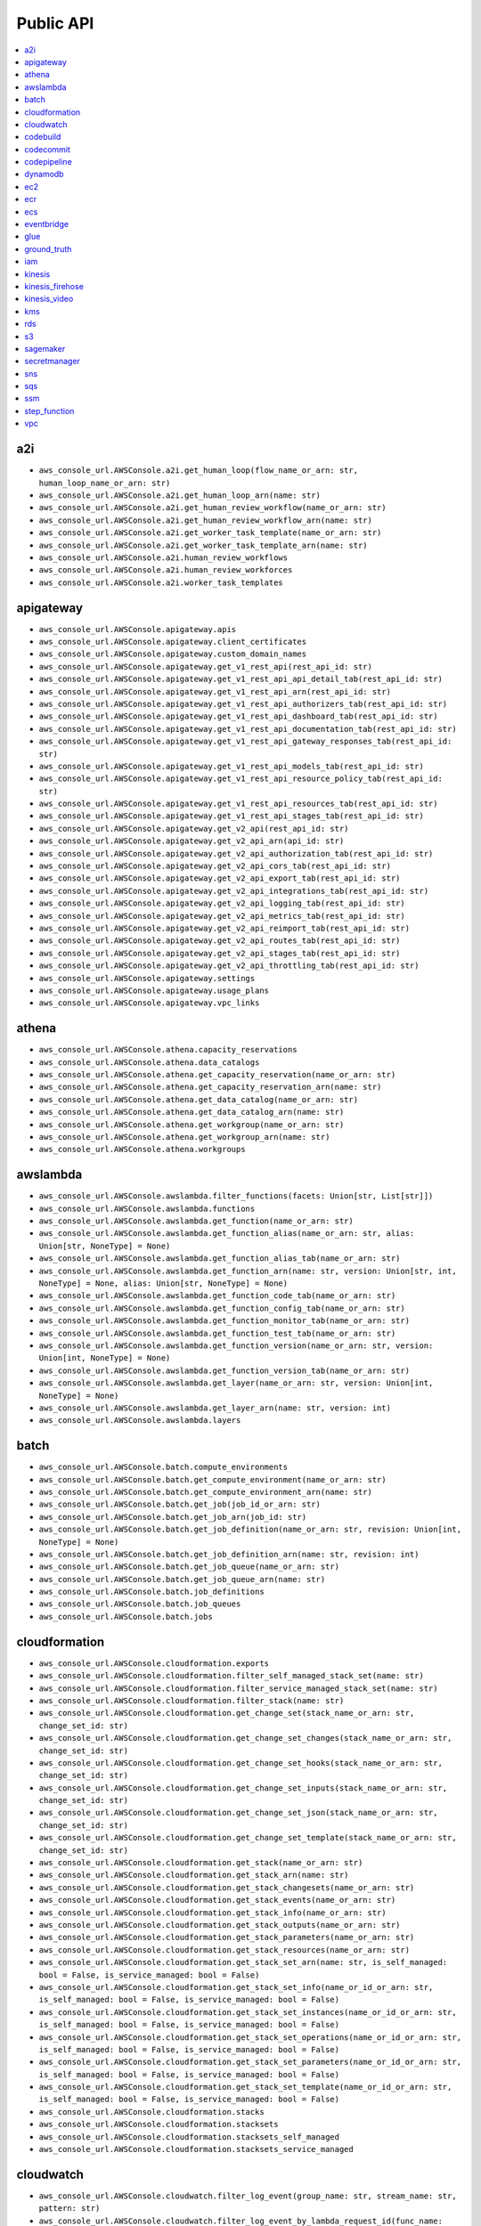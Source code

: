 Public API
==============================================================================
.. contents::
    :depth: 1
    :local:

a2i
------------------------------------------------------------------------------
- ``aws_console_url.AWSConsole.a2i.get_human_loop(flow_name_or_arn: str, human_loop_name_or_arn: str)``
- ``aws_console_url.AWSConsole.a2i.get_human_loop_arn(name: str)``
- ``aws_console_url.AWSConsole.a2i.get_human_review_workflow(name_or_arn: str)``
- ``aws_console_url.AWSConsole.a2i.get_human_review_workflow_arn(name: str)``
- ``aws_console_url.AWSConsole.a2i.get_worker_task_template(name_or_arn: str)``
- ``aws_console_url.AWSConsole.a2i.get_worker_task_template_arn(name: str)``
- ``aws_console_url.AWSConsole.a2i.human_review_workflows``
- ``aws_console_url.AWSConsole.a2i.human_review_workforces``
- ``aws_console_url.AWSConsole.a2i.worker_task_templates``

apigateway
------------------------------------------------------------------------------
- ``aws_console_url.AWSConsole.apigateway.apis``
- ``aws_console_url.AWSConsole.apigateway.client_certificates``
- ``aws_console_url.AWSConsole.apigateway.custom_domain_names``
- ``aws_console_url.AWSConsole.apigateway.get_v1_rest_api(rest_api_id: str)``
- ``aws_console_url.AWSConsole.apigateway.get_v1_rest_api_api_detail_tab(rest_api_id: str)``
- ``aws_console_url.AWSConsole.apigateway.get_v1_rest_api_arn(rest_api_id: str)``
- ``aws_console_url.AWSConsole.apigateway.get_v1_rest_api_authorizers_tab(rest_api_id: str)``
- ``aws_console_url.AWSConsole.apigateway.get_v1_rest_api_dashboard_tab(rest_api_id: str)``
- ``aws_console_url.AWSConsole.apigateway.get_v1_rest_api_documentation_tab(rest_api_id: str)``
- ``aws_console_url.AWSConsole.apigateway.get_v1_rest_api_gateway_responses_tab(rest_api_id: str)``
- ``aws_console_url.AWSConsole.apigateway.get_v1_rest_api_models_tab(rest_api_id: str)``
- ``aws_console_url.AWSConsole.apigateway.get_v1_rest_api_resource_policy_tab(rest_api_id: str)``
- ``aws_console_url.AWSConsole.apigateway.get_v1_rest_api_resources_tab(rest_api_id: str)``
- ``aws_console_url.AWSConsole.apigateway.get_v1_rest_api_stages_tab(rest_api_id: str)``
- ``aws_console_url.AWSConsole.apigateway.get_v2_api(rest_api_id: str)``
- ``aws_console_url.AWSConsole.apigateway.get_v2_api_arn(api_id: str)``
- ``aws_console_url.AWSConsole.apigateway.get_v2_api_authorization_tab(rest_api_id: str)``
- ``aws_console_url.AWSConsole.apigateway.get_v2_api_cors_tab(rest_api_id: str)``
- ``aws_console_url.AWSConsole.apigateway.get_v2_api_export_tab(rest_api_id: str)``
- ``aws_console_url.AWSConsole.apigateway.get_v2_api_integrations_tab(rest_api_id: str)``
- ``aws_console_url.AWSConsole.apigateway.get_v2_api_logging_tab(rest_api_id: str)``
- ``aws_console_url.AWSConsole.apigateway.get_v2_api_metrics_tab(rest_api_id: str)``
- ``aws_console_url.AWSConsole.apigateway.get_v2_api_reimport_tab(rest_api_id: str)``
- ``aws_console_url.AWSConsole.apigateway.get_v2_api_routes_tab(rest_api_id: str)``
- ``aws_console_url.AWSConsole.apigateway.get_v2_api_stages_tab(rest_api_id: str)``
- ``aws_console_url.AWSConsole.apigateway.get_v2_api_throttling_tab(rest_api_id: str)``
- ``aws_console_url.AWSConsole.apigateway.settings``
- ``aws_console_url.AWSConsole.apigateway.usage_plans``
- ``aws_console_url.AWSConsole.apigateway.vpc_links``

athena
------------------------------------------------------------------------------
- ``aws_console_url.AWSConsole.athena.capacity_reservations``
- ``aws_console_url.AWSConsole.athena.data_catalogs``
- ``aws_console_url.AWSConsole.athena.get_capacity_reservation(name_or_arn: str)``
- ``aws_console_url.AWSConsole.athena.get_capacity_reservation_arn(name: str)``
- ``aws_console_url.AWSConsole.athena.get_data_catalog(name_or_arn: str)``
- ``aws_console_url.AWSConsole.athena.get_data_catalog_arn(name: str)``
- ``aws_console_url.AWSConsole.athena.get_workgroup(name_or_arn: str)``
- ``aws_console_url.AWSConsole.athena.get_workgroup_arn(name: str)``
- ``aws_console_url.AWSConsole.athena.workgroups``

awslambda
------------------------------------------------------------------------------
- ``aws_console_url.AWSConsole.awslambda.filter_functions(facets: Union[str, List[str]])``
- ``aws_console_url.AWSConsole.awslambda.functions``
- ``aws_console_url.AWSConsole.awslambda.get_function(name_or_arn: str)``
- ``aws_console_url.AWSConsole.awslambda.get_function_alias(name_or_arn: str, alias: Union[str, NoneType] = None)``
- ``aws_console_url.AWSConsole.awslambda.get_function_alias_tab(name_or_arn: str)``
- ``aws_console_url.AWSConsole.awslambda.get_function_arn(name: str, version: Union[str, int, NoneType] = None, alias: Union[str, NoneType] = None)``
- ``aws_console_url.AWSConsole.awslambda.get_function_code_tab(name_or_arn: str)``
- ``aws_console_url.AWSConsole.awslambda.get_function_config_tab(name_or_arn: str)``
- ``aws_console_url.AWSConsole.awslambda.get_function_monitor_tab(name_or_arn: str)``
- ``aws_console_url.AWSConsole.awslambda.get_function_test_tab(name_or_arn: str)``
- ``aws_console_url.AWSConsole.awslambda.get_function_version(name_or_arn: str, version: Union[int, NoneType] = None)``
- ``aws_console_url.AWSConsole.awslambda.get_function_version_tab(name_or_arn: str)``
- ``aws_console_url.AWSConsole.awslambda.get_layer(name_or_arn: str, version: Union[int, NoneType] = None)``
- ``aws_console_url.AWSConsole.awslambda.get_layer_arn(name: str, version: int)``
- ``aws_console_url.AWSConsole.awslambda.layers``

batch
------------------------------------------------------------------------------
- ``aws_console_url.AWSConsole.batch.compute_environments``
- ``aws_console_url.AWSConsole.batch.get_compute_environment(name_or_arn: str)``
- ``aws_console_url.AWSConsole.batch.get_compute_environment_arn(name: str)``
- ``aws_console_url.AWSConsole.batch.get_job(job_id_or_arn: str)``
- ``aws_console_url.AWSConsole.batch.get_job_arn(job_id: str)``
- ``aws_console_url.AWSConsole.batch.get_job_definition(name_or_arn: str, revision: Union[int, NoneType] = None)``
- ``aws_console_url.AWSConsole.batch.get_job_definition_arn(name: str, revision: int)``
- ``aws_console_url.AWSConsole.batch.get_job_queue(name_or_arn: str)``
- ``aws_console_url.AWSConsole.batch.get_job_queue_arn(name: str)``
- ``aws_console_url.AWSConsole.batch.job_definitions``
- ``aws_console_url.AWSConsole.batch.job_queues``
- ``aws_console_url.AWSConsole.batch.jobs``

cloudformation
------------------------------------------------------------------------------
- ``aws_console_url.AWSConsole.cloudformation.exports``
- ``aws_console_url.AWSConsole.cloudformation.filter_self_managed_stack_set(name: str)``
- ``aws_console_url.AWSConsole.cloudformation.filter_service_managed_stack_set(name: str)``
- ``aws_console_url.AWSConsole.cloudformation.filter_stack(name: str)``
- ``aws_console_url.AWSConsole.cloudformation.get_change_set(stack_name_or_arn: str, change_set_id: str)``
- ``aws_console_url.AWSConsole.cloudformation.get_change_set_changes(stack_name_or_arn: str, change_set_id: str)``
- ``aws_console_url.AWSConsole.cloudformation.get_change_set_hooks(stack_name_or_arn: str, change_set_id: str)``
- ``aws_console_url.AWSConsole.cloudformation.get_change_set_inputs(stack_name_or_arn: str, change_set_id: str)``
- ``aws_console_url.AWSConsole.cloudformation.get_change_set_json(stack_name_or_arn: str, change_set_id: str)``
- ``aws_console_url.AWSConsole.cloudformation.get_change_set_template(stack_name_or_arn: str, change_set_id: str)``
- ``aws_console_url.AWSConsole.cloudformation.get_stack(name_or_arn: str)``
- ``aws_console_url.AWSConsole.cloudformation.get_stack_arn(name: str)``
- ``aws_console_url.AWSConsole.cloudformation.get_stack_changesets(name_or_arn: str)``
- ``aws_console_url.AWSConsole.cloudformation.get_stack_events(name_or_arn: str)``
- ``aws_console_url.AWSConsole.cloudformation.get_stack_info(name_or_arn: str)``
- ``aws_console_url.AWSConsole.cloudformation.get_stack_outputs(name_or_arn: str)``
- ``aws_console_url.AWSConsole.cloudformation.get_stack_parameters(name_or_arn: str)``
- ``aws_console_url.AWSConsole.cloudformation.get_stack_resources(name_or_arn: str)``
- ``aws_console_url.AWSConsole.cloudformation.get_stack_set_arn(name: str, is_self_managed: bool = False, is_service_managed: bool = False)``
- ``aws_console_url.AWSConsole.cloudformation.get_stack_set_info(name_or_id_or_arn: str, is_self_managed: bool = False, is_service_managed: bool = False)``
- ``aws_console_url.AWSConsole.cloudformation.get_stack_set_instances(name_or_id_or_arn: str, is_self_managed: bool = False, is_service_managed: bool = False)``
- ``aws_console_url.AWSConsole.cloudformation.get_stack_set_operations(name_or_id_or_arn: str, is_self_managed: bool = False, is_service_managed: bool = False)``
- ``aws_console_url.AWSConsole.cloudformation.get_stack_set_parameters(name_or_id_or_arn: str, is_self_managed: bool = False, is_service_managed: bool = False)``
- ``aws_console_url.AWSConsole.cloudformation.get_stack_set_template(name_or_id_or_arn: str, is_self_managed: bool = False, is_service_managed: bool = False)``
- ``aws_console_url.AWSConsole.cloudformation.stacks``
- ``aws_console_url.AWSConsole.cloudformation.stacksets``
- ``aws_console_url.AWSConsole.cloudformation.stacksets_self_managed``
- ``aws_console_url.AWSConsole.cloudformation.stacksets_service_managed``

cloudwatch
------------------------------------------------------------------------------
- ``aws_console_url.AWSConsole.cloudwatch.filter_log_event(group_name: str, stream_name: str, pattern: str)``
- ``aws_console_url.AWSConsole.cloudwatch.filter_log_event_by_lambda_request_id(func_name: str, request_id: str, lookback_seconds: int = 86400)``
- ``aws_console_url.AWSConsole.cloudwatch.filter_log_groups(pattern: str)``
- ``aws_console_url.AWSConsole.cloudwatch.filter_log_streams(group_name: str, pattern: str)``
- ``aws_console_url.AWSConsole.cloudwatch.get_log_group(name_or_arn: str)``
- ``aws_console_url.AWSConsole.cloudwatch.get_log_group_arn(name: str)``
- ``aws_console_url.AWSConsole.cloudwatch.get_log_group_log_streams_tab(name_or_arn: str)``
- ``aws_console_url.AWSConsole.cloudwatch.get_log_stream(stream_name_or_arn: str, group_name: Union[str, NoneType])``
- ``aws_console_url.AWSConsole.cloudwatch.log_groups``

codebuild
------------------------------------------------------------------------------
- ``aws_console_url.AWSConsole.codebuild.build_history``
- ``aws_console_url.AWSConsole.codebuild.build_projects``
- ``aws_console_url.AWSConsole.codebuild.get_build_project_arn(name: str)``
- ``aws_console_url.AWSConsole.codebuild.get_build_run(run_id_or_arn: str, project_name: Union[str, NoneType] = None, is_batch: Union[bool, NoneType] = None)``
- ``aws_console_url.AWSConsole.codebuild.get_build_run_arn(is_batch: bool, project_name: str, run_id: str)``
- ``aws_console_url.AWSConsole.codebuild.get_build_run_env_var(run_id_or_arn: str, project_name: Union[str, NoneType] = None, is_batch: Union[bool, NoneType] = None)``
- ``aws_console_url.AWSConsole.codebuild.get_build_run_phase(run_id_or_arn: str, project_name: Union[str, NoneType] = None, is_batch: Union[bool, NoneType] = None)``
- ``aws_console_url.AWSConsole.codebuild.get_project(project_or_arn: str)``
- ``aws_console_url.AWSConsole.codebuild.metrics``
- ``aws_console_url.AWSConsole.codebuild.report_groups``
- ``aws_console_url.AWSConsole.codebuild.report_history``

codecommit
------------------------------------------------------------------------------
- ``aws_console_url.AWSConsole.codecommit.get_browse_branch(repo_or_arn: str, branch: str, path: Union[str, NoneType] = None)``
- ``aws_console_url.AWSConsole.codecommit.get_browse_commit(repo_or_arn: str, commit_id: str, path: Union[str, NoneType] = None)``
- ``aws_console_url.AWSConsole.codecommit.get_browse_tag(repo_or_arn: str, tag: str, path: Union[str, NoneType] = None)``
- ``aws_console_url.AWSConsole.codecommit.get_commit(repo_or_arn: str, commit_id: str)``
- ``aws_console_url.AWSConsole.codecommit.get_pr(repo_or_arn: str, pr_id: int)``
- ``aws_console_url.AWSConsole.codecommit.get_pr_activity(repo_or_arn: str, pr_id: int)``
- ``aws_console_url.AWSConsole.codecommit.get_pr_approvals(repo_or_arn: str, pr_id: int)``
- ``aws_console_url.AWSConsole.codecommit.get_pr_changes(repo_or_arn: str, pr_id: int)``
- ``aws_console_url.AWSConsole.codecommit.get_pr_commits(repo_or_arn: str, pr_id: int)``
- ``aws_console_url.AWSConsole.codecommit.get_pr_details(repo_or_arn: str, pr_id: int)``
- ``aws_console_url.AWSConsole.codecommit.get_repo(repo_or_arn: str)``
- ``aws_console_url.AWSConsole.codecommit.get_repo_arn(name: str)``
- ``aws_console_url.AWSConsole.codecommit.get_repo_branches(repo_or_arn: str)``
- ``aws_console_url.AWSConsole.codecommit.get_repo_commits(repo_or_arn: str)``
- ``aws_console_url.AWSConsole.codecommit.get_repo_prs(repo_or_arn: str)``
- ``aws_console_url.AWSConsole.codecommit.get_repo_settings(repo_or_arn: str)``
- ``aws_console_url.AWSConsole.codecommit.get_repo_tags(repo_or_arn: str)``
- ``aws_console_url.AWSConsole.codecommit.repositories``

codepipeline
------------------------------------------------------------------------------
- ``aws_console_url.AWSConsole.codepipeline.get_pipeline(name_or_arn: str)``
- ``aws_console_url.AWSConsole.codepipeline.get_pipeline_arn(name: str)``
- ``aws_console_url.AWSConsole.codepipeline.get_pipeline_execution(pipeline_name_or_arn: str, execution_id: str)``
- ``aws_console_url.AWSConsole.codepipeline.get_pipeline_execution_history(name_or_arn: str)``
- ``aws_console_url.AWSConsole.codepipeline.pipelines``

dynamodb
------------------------------------------------------------------------------
- ``aws_console_url.AWSConsole.dynamodb.get_item_details(table_or_arn: str, hash_key: Any, range_key: Union[Any, NoneType] = None)``
- ``aws_console_url.AWSConsole.dynamodb.get_table(table_or_arn: str)``
- ``aws_console_url.AWSConsole.dynamodb.get_table_additional_settings(table_or_arn: str)``
- ``aws_console_url.AWSConsole.dynamodb.get_table_arn(name: str)``
- ``aws_console_url.AWSConsole.dynamodb.get_table_backups(table_or_arn: str)``
- ``aws_console_url.AWSConsole.dynamodb.get_table_export(table_or_arn: str, export_name: str)``
- ``aws_console_url.AWSConsole.dynamodb.get_table_exports_and_streams(table_or_arn: str)``
- ``aws_console_url.AWSConsole.dynamodb.get_table_global_tables(table_or_arn: str)``
- ``aws_console_url.AWSConsole.dynamodb.get_table_indexes(table_or_arn: str)``
- ``aws_console_url.AWSConsole.dynamodb.get_table_items(table_or_arn: str)``
- ``aws_console_url.AWSConsole.dynamodb.get_table_monitoring(table_or_arn: str)``
- ``aws_console_url.AWSConsole.dynamodb.get_table_overview(table_or_arn: str)``
- ``aws_console_url.AWSConsole.dynamodb.tables``

ec2
------------------------------------------------------------------------------
- ``aws_console_url.AWSConsole.ec2.amis``
- ``aws_console_url.AWSConsole.ec2.eips``
- ``aws_console_url.AWSConsole.ec2.filter_amis_by_name(facets: Union[str, List[str]])``
- ``aws_console_url.AWSConsole.ec2.filter_eip_by_name(facets: Union[str, List[str]])``
- ``aws_console_url.AWSConsole.ec2.filter_instances_by_name(facets: Union[str, List[str]])``
- ``aws_console_url.AWSConsole.ec2.filter_snapshotss_by_name(facets: Union[str, List[str]])``
- ``aws_console_url.AWSConsole.ec2.filter_volumes_by_name(facets: Union[str, List[str]])``
- ``aws_console_url.AWSConsole.ec2.get_ami(image_id_or_arn: str)``
- ``aws_console_url.AWSConsole.ec2.get_eip(allocation_id_or_arn: str)``
- ``aws_console_url.AWSConsole.ec2.get_instance(instance_id_or_arn: str)``
- ``aws_console_url.AWSConsole.ec2.get_snapshot(snapshot_id_or_arn: str)``
- ``aws_console_url.AWSConsole.ec2.get_volume(volume_id_or_arn: str)``
- ``aws_console_url.AWSConsole.ec2.instances``
- ``aws_console_url.AWSConsole.ec2.keys``
- ``aws_console_url.AWSConsole.ec2.launch_templates``
- ``aws_console_url.AWSConsole.ec2.snapshots``
- ``aws_console_url.AWSConsole.ec2.volumes``

ecr
------------------------------------------------------------------------------
- ``aws_console_url.AWSConsole.ecr.get_repo(name_or_arn_or_uri: str)``
- ``aws_console_url.AWSConsole.ecr.get_repo_arn(name: str)``
- ``aws_console_url.AWSConsole.ecr.get_repo_uri(name: str)``
- ``aws_console_url.AWSConsole.ecr.repos``

ecs
------------------------------------------------------------------------------
- ``aws_console_url.AWSConsole.ecs.clusters``
- ``aws_console_url.AWSConsole.ecs.get_cluster_arn(name: str)``
- ``aws_console_url.AWSConsole.ecs.get_cluster_cluster_metrics(name_or_arn: str)``
- ``aws_console_url.AWSConsole.ecs.get_cluster_infrastructure(name_or_arn: str)``
- ``aws_console_url.AWSConsole.ecs.get_cluster_scheduled_tasks(name_or_arn: str)``
- ``aws_console_url.AWSConsole.ecs.get_cluster_services(name_or_arn: str)``
- ``aws_console_url.AWSConsole.ecs.get_cluster_tags(name_or_arn: str)``
- ``aws_console_url.AWSConsole.ecs.get_cluster_tasks(name_or_arn: str)``
- ``aws_console_url.AWSConsole.ecs.get_task_definition_arn(name: str, revision: int)``
- ``aws_console_url.AWSConsole.ecs.get_task_definition_revision_containers(name_or_arn: str, revision: Union[int, NoneType] = None)``
- ``aws_console_url.AWSConsole.ecs.get_task_definition_revision_json(name_or_arn: str, revision: Union[int, NoneType] = None)``
- ``aws_console_url.AWSConsole.ecs.get_task_definition_revision_storage(name_or_arn: str, revision: Union[int, NoneType] = None)``
- ``aws_console_url.AWSConsole.ecs.get_task_definition_revision_tags(name_or_arn: str, revision: Union[int, NoneType] = None)``
- ``aws_console_url.AWSConsole.ecs.get_task_definition_revisions(name_or_arn: str)``
- ``aws_console_url.AWSConsole.ecs.get_task_run_arn(cluster_name: str, task_short_id: str)``
- ``aws_console_url.AWSConsole.ecs.get_task_run_configuration(task_short_id_or_arn: str, cluster_name: Union[str, NoneType] = None)``
- ``aws_console_url.AWSConsole.ecs.get_task_run_logs(task_short_id_or_arn: str, cluster_name: Union[str, NoneType] = None)``
- ``aws_console_url.AWSConsole.ecs.get_task_run_networking(task_short_id_or_arn: str, cluster_name: Union[str, NoneType] = None)``
- ``aws_console_url.AWSConsole.ecs.get_task_run_tags(task_short_id_or_arn: str, cluster_name: Union[str, NoneType] = None)``
- ``aws_console_url.AWSConsole.ecs.task_definitions``

eventbridge
------------------------------------------------------------------------------
- ``aws_console_url.AWSConsole.eventbridge.event_buses``
- ``aws_console_url.AWSConsole.eventbridge.event_rules``
- ``aws_console_url.AWSConsole.eventbridge.get_event_bus(name_or_arn: str)``
- ``aws_console_url.AWSConsole.eventbridge.get_event_bus_arn(name: str)``
- ``aws_console_url.AWSConsole.eventbridge.get_event_bus_rule_arn(name_or_arn: str, bus_name: Union[str, NoneType] = None)``
- ``aws_console_url.AWSConsole.eventbridge.get_event_rule(name_or_arn: str, bus_name: Union[str, NoneType] = None)``

glue
------------------------------------------------------------------------------
- ``aws_console_url.AWSConsole.glue.classifiers``
- ``aws_console_url.AWSConsole.glue.crawlers``
- ``aws_console_url.AWSConsole.glue.databases``
- ``aws_console_url.AWSConsole.glue.get_crawler(name_or_arn: str)``
- ``aws_console_url.AWSConsole.glue.get_crawler_arn(name: str)``
- ``aws_console_url.AWSConsole.glue.get_database(database_or_arn: str, catalog_id: Union[str, NoneType] = None)``
- ``aws_console_url.AWSConsole.glue.get_database_arn(name: str)``
- ``aws_console_url.AWSConsole.glue.get_glue_job_run(job_name_or_arn: str, job_run_id: str)``
- ``aws_console_url.AWSConsole.glue.get_job(name_or_arn: str)``
- ``aws_console_url.AWSConsole.glue.get_job_arn(name: str)``
- ``aws_console_url.AWSConsole.glue.get_ml_transform(name_or_arn: str)``
- ``aws_console_url.AWSConsole.glue.get_ml_transform_arn(name: str)``
- ``aws_console_url.AWSConsole.glue.get_table(table_or_arn: str, database: Union[str, NoneType] = None, catalog_id: Union[str, NoneType] = None)``
- ``aws_console_url.AWSConsole.glue.get_table_arn(database: str, table: str)``
- ``aws_console_url.AWSConsole.glue.get_trigger(name_or_arn: str)``
- ``aws_console_url.AWSConsole.glue.get_trigger_arn(name: str)``
- ``aws_console_url.AWSConsole.glue.jobs``
- ``aws_console_url.AWSConsole.glue.ml_transforms``
- ``aws_console_url.AWSConsole.glue.tables``
- ``aws_console_url.AWSConsole.glue.triggers``

ground_truth
------------------------------------------------------------------------------
- ``aws_console_url.AWSConsole.ground_truth.get_private_labeling_workforces_signin_url(team_name_or_arn: str)``
- ``aws_console_url.AWSConsole.ground_truth.get_private_workteam_arn(name: str)``
- ``aws_console_url.AWSConsole.ground_truth.get_workteam_arn(name: str)``
- ``aws_console_url.AWSConsole.ground_truth.labeling_datasets``
- ``aws_console_url.AWSConsole.ground_truth.labeling_jobs``
- ``aws_console_url.AWSConsole.ground_truth.labeling_workforces``

iam
------------------------------------------------------------------------------
- ``aws_console_url.AWSConsole.iam.get_policy(name_or_arn: str)``
- ``aws_console_url.AWSConsole.iam.get_policy_arn(name: str)``
- ``aws_console_url.AWSConsole.iam.get_role(name_or_arn: str)``
- ``aws_console_url.AWSConsole.iam.get_role_arn(name: str)``
- ``aws_console_url.AWSConsole.iam.get_role_inline_policy(role_name_or_arn: str, policy_name: str)``
- ``aws_console_url.AWSConsole.iam.get_user(name_or_arn: str)``
- ``aws_console_url.AWSConsole.iam.get_user_arn(name: str)``
- ``aws_console_url.AWSConsole.iam.get_user_group(name_or_arn: str)``
- ``aws_console_url.AWSConsole.iam.get_user_group_arn(name: str)``
- ``aws_console_url.AWSConsole.iam.get_user_inline_policy(user_name_or_arn: str, policy_name: str)``
- ``aws_console_url.AWSConsole.iam.groups``
- ``aws_console_url.AWSConsole.iam.policies``
- ``aws_console_url.AWSConsole.iam.roles``
- ``aws_console_url.AWSConsole.iam.users``

kinesis
------------------------------------------------------------------------------
- ``aws_console_url.AWSConsole.kinesis.data_streams``
- ``aws_console_url.AWSConsole.kinesis.get_kinesis_stream_arn(name: str)``
- ``aws_console_url.AWSConsole.kinesis.get_stream(name_or_arn: str)``

kinesis_firehose
------------------------------------------------------------------------------
- ``aws_console_url.AWSConsole.kinesis_firehose.delivery_streams``
- ``aws_console_url.AWSConsole.kinesis_firehose.get_kinesis_firehose_delivery_stream(name_or_arn: str)``
- ``aws_console_url.AWSConsole.kinesis_firehose.get_kinesis_firehose_delivery_stream_arn(name: str)``

kinesis_video
------------------------------------------------------------------------------
- ``aws_console_url.AWSConsole.kinesis_video.channels``
- ``aws_console_url.AWSConsole.kinesis_video.get_channel(name_or_arn: str)``
- ``aws_console_url.AWSConsole.kinesis_video.get_kinesis_video_channel_arn(name: str, creation_time: str)``
- ``aws_console_url.AWSConsole.kinesis_video.get_kinesis_video_stream_arn(name: str, creation_time: str)``
- ``aws_console_url.AWSConsole.kinesis_video.get_stream(name_or_arn: str)``
- ``aws_console_url.AWSConsole.kinesis_video.streams``

kms
------------------------------------------------------------------------------
- ``aws_console_url.AWSConsole.kms.aws_managed_keys``
- ``aws_console_url.AWSConsole.kms.customer_managed_keys``
- ``aws_console_url.AWSConsole.kms.get_key(key_id_or_alias_or_arn: str)``
- ``aws_console_url.AWSConsole.kms.get_key_aliases_tab(key_id_or_alias_or_arn: str)``
- ``aws_console_url.AWSConsole.kms.get_key_crypto_config_tab(key_id_or_alias_or_arn: str)``
- ``aws_console_url.AWSConsole.kms.get_key_key_rotation_tab(key_id_or_alias_or_arn: str)``
- ``aws_console_url.AWSConsole.kms.get_key_policy_tab(key_id_or_alias_or_arn: str)``
- ``aws_console_url.AWSConsole.kms.get_key_tags_tab(key_id_or_alias_or_arn: str)``
- ``aws_console_url.AWSConsole.kms.get_kms_key_arn(key_id_or_alias: str)``

rds
------------------------------------------------------------------------------
- ``aws_console_url.AWSConsole.rds.databases``
- ``aws_console_url.AWSConsole.rds.db_parameter_groups``
- ``aws_console_url.AWSConsole.rds.db_subnet_groups``
- ``aws_console_url.AWSConsole.rds.get_database_cluster(id_or_arn: str)``
- ``aws_console_url.AWSConsole.rds.get_database_instance(id_or_arn: str)``
- ``aws_console_url.AWSConsole.rds.get_db_parameter_group(name_or_arn: str)``
- ``aws_console_url.AWSConsole.rds.get_db_subnet_group(name_or_arn: str)``
- ``aws_console_url.AWSConsole.rds.get_snapshot(name_or_arn: str)``
- ``aws_console_url.AWSConsole.rds.snapshots``

s3
------------------------------------------------------------------------------
- ``aws_console_url.AWSConsole.s3.buckets``
- ``aws_console_url.AWSConsole.s3.get_console_url(bucket: Union[str, NoneType] = None, prefix: Union[str, NoneType] = None, uri_liked: Union[str, NoneType] = None)``
- ``aws_console_url.AWSConsole.s3.get_s3_select_console_url(bucket: Union[str, NoneType] = None, key: Union[str, NoneType] = None, uri_liked: Union[str, NoneType] = None)``

sagemaker
------------------------------------------------------------------------------
- ``aws_console_url.AWSConsole.sagemaker.batch_transform_jobs``
- ``aws_console_url.AWSConsole.sagemaker.inference_endpoints``
- ``aws_console_url.AWSConsole.sagemaker.models``
- ``aws_console_url.AWSConsole.sagemaker.notebooks``
- ``aws_console_url.AWSConsole.sagemaker.processing_jobs``
- ``aws_console_url.AWSConsole.sagemaker.training_jobs``

secretmanager
------------------------------------------------------------------------------
- ``aws_console_url.AWSConsole.secretmanager.filter_secrets(facets: Union[str, List[str]])``
- ``aws_console_url.AWSConsole.secretmanager.get_secret(secret_name_or_arn: str)``
- ``aws_console_url.AWSConsole.secretmanager.get_secret_arn(name: str)``
- ``aws_console_url.AWSConsole.secretmanager.secrets``

sns
------------------------------------------------------------------------------
- ``aws_console_url.AWSConsole.sns.get_subscription(subscription_id_or_arn: str, topic_name: Union[str, NoneType] = None)``
- ``aws_console_url.AWSConsole.sns.get_subscription_arn(topic_name: str, subscription_id: str)``
- ``aws_console_url.AWSConsole.sns.get_topic(name_or_arn: str)``
- ``aws_console_url.AWSConsole.sns.get_topic_arn(name: str)``
- ``aws_console_url.AWSConsole.sns.subscriptions``
- ``aws_console_url.AWSConsole.sns.topics``

sqs
------------------------------------------------------------------------------
- ``aws_console_url.AWSConsole.sqs.get_queue(name_or_arn_or_url: str)``
- ``aws_console_url.AWSConsole.sqs.get_queue_arn(name_or_url: str)``
- ``aws_console_url.AWSConsole.sqs.get_queue_send_and_receive_message(name_or_arn_or_url: str)``
- ``aws_console_url.AWSConsole.sqs.get_queue_url(name_or_arn: str)``
- ``aws_console_url.AWSConsole.sqs.queues``

ssm
------------------------------------------------------------------------------
- ``aws_console_url.AWSConsole.ssm.filter_parameters(facets: Union[str, List[str]])``
- ``aws_console_url.AWSConsole.ssm.get_parameter(name_or_arn: str)``
- ``aws_console_url.AWSConsole.ssm.get_parameter_arn(name: str)``
- ``aws_console_url.AWSConsole.ssm.get_run_command_execution(command_id: str)``
- ``aws_console_url.AWSConsole.ssm.parameters``
- ``aws_console_url.AWSConsole.ssm.run_command_executing_commands``

step_function
------------------------------------------------------------------------------
- ``aws_console_url.AWSConsole.step_function.get_state_machine_arn(name: str, version: Union[str, int, NoneType] = None, alias: Union[str, NoneType] = None)``
- ``aws_console_url.AWSConsole.step_function.get_state_machine_edit_tab(name_or_arn: str)``
- ``aws_console_url.AWSConsole.step_function.get_state_machine_execution(exec_id_or_arn: str, state_machine: Union[str, NoneType] = None, is_standard: Union[bool, NoneType] = None)``
- ``aws_console_url.AWSConsole.step_function.get_state_machine_execution_arn(exec_id_or_arn: str, state_machine: Union[str, NoneType] = None, is_standard: Union[bool, NoneType] = None)``
- ``aws_console_url.AWSConsole.step_function.get_state_machine_view_tab(name_or_arn: str)``
- ``aws_console_url.AWSConsole.step_function.get_state_machine_visual_editor(name_or_arn: str)``
- ``aws_console_url.AWSConsole.step_function.state_machines``

vpc
------------------------------------------------------------------------------
- ``aws_console_url.AWSConsole.vpc.elastic_ips``
- ``aws_console_url.AWSConsole.vpc.endpoints``
- ``aws_console_url.AWSConsole.vpc.filter_elastic_ips(facets: Union[str, List[str]])``
- ``aws_console_url.AWSConsole.vpc.filter_endpoints(facets: Union[str, List[str]])``
- ``aws_console_url.AWSConsole.vpc.filter_internet_gateways(facets: Union[str, List[str]])``
- ``aws_console_url.AWSConsole.vpc.filter_nat_gateways(facets: Union[str, List[str]])``
- ``aws_console_url.AWSConsole.vpc.filter_network_acls(facets: Union[str, List[str]])``
- ``aws_console_url.AWSConsole.vpc.filter_route_tables(facets: Union[str, List[str]])``
- ``aws_console_url.AWSConsole.vpc.filter_security_groups(facets: Union[str, List[str]])``
- ``aws_console_url.AWSConsole.vpc.filter_subnets(facets: Union[str, List[str]])``
- ``aws_console_url.AWSConsole.vpc.filter_vpcs(facets: Union[str, List[str]])``
- ``aws_console_url.AWSConsole.vpc.get_route_table(rtb_id: str)``
- ``aws_console_url.AWSConsole.vpc.get_security_group(sg_id: str)``
- ``aws_console_url.AWSConsole.vpc.get_subnet(subnet_id: str)``
- ``aws_console_url.AWSConsole.vpc.get_vpc(vpc_id: str)``
- ``aws_console_url.AWSConsole.vpc.get_vpc_endpoint(vpce_id: str)``
- ``aws_console_url.AWSConsole.vpc.internet_gateways``
- ``aws_console_url.AWSConsole.vpc.nat_gateways``
- ``aws_console_url.AWSConsole.vpc.network_acls``
- ``aws_console_url.AWSConsole.vpc.route_tables``
- ``aws_console_url.AWSConsole.vpc.security_groups``
- ``aws_console_url.AWSConsole.vpc.subnets``
- ``aws_console_url.AWSConsole.vpc.vpcs``